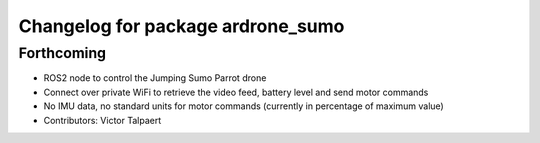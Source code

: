 ^^^^^^^^^^^^^^^^^^^^^^^^^^^^^^^^^^
Changelog for package ardrone_sumo
^^^^^^^^^^^^^^^^^^^^^^^^^^^^^^^^^^

Forthcoming
-----------
* ROS2 node to control the Jumping Sumo Parrot drone
* Connect over private WiFi to retrieve the video feed, battery level and send motor commands
* No IMU data, no standard units for motor commands (currently in percentage of maximum value)
* Contributors: Victor Talpaert
